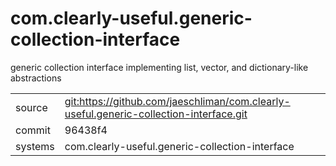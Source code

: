* com.clearly-useful.generic-collection-interface

generic collection interface implementing list, vector, and dictionary-like abstractions

|---------+-------------------------------------------|
| source  | git:https://github.com/jaeschliman/com.clearly-useful.generic-collection-interface.git   |
| commit  | 96438f4  |
| systems | com.clearly-useful.generic-collection-interface |
|---------+-------------------------------------------|

